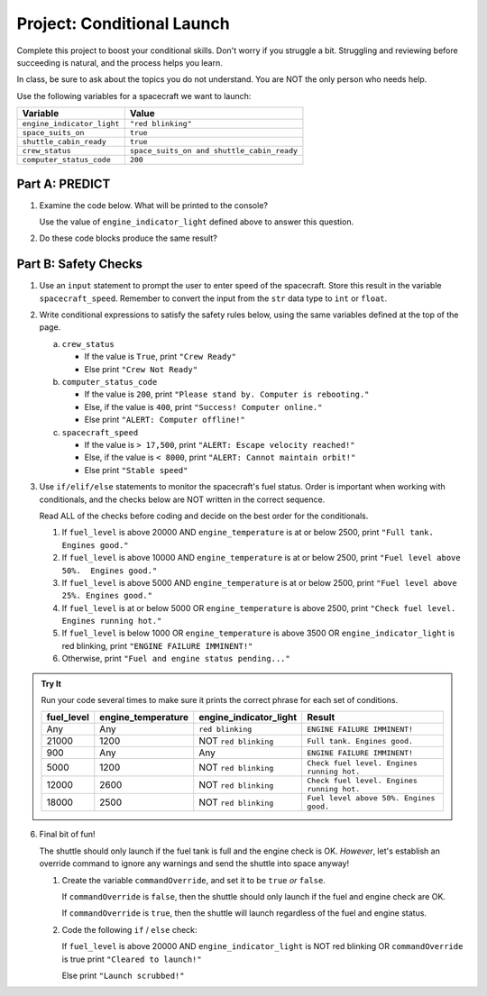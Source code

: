 Project: Conditional Launch
===========================

Complete this project to boost your conditional skills. Don't worry if you
struggle a bit. Struggling and reviewing before succeeding is natural, and the
process helps you learn.

In class, be sure to ask about the topics you do not understand. You are NOT
the only person who needs help.

Use the following variables for a spacecraft we want to launch:

.. list-table::
   :widths: auto
   :header-rows: 1

   * - Variable
     - Value
   * - ``engine_indicator_light``
     - ``"red blinking"``
   * - ``space_suits_on``
     - ``true``
   * - ``shuttle_cabin_ready``
     - ``true``
   * - ``crew_status``
     - ``space_suits_on and shuttle_cabin_ready``
   * - ``computer_status_code``
     - ``200``

Part A: PREDICT
---------------

#. Examine the code below. What will be printed to the console?

   Use the value of ``engine_indicator_light`` defined above to answer this
   question.

   .. sourcecode:: python
      :linenos:

      if (engine_indicator_light == "green"):
         print("Engines started")
      elif (engine_indicator_light == "green blinking"):
         print("Engines preparing to start")
      else:
         print("Engines off")

#. Do these code blocks produce the same result?

   .. sourcecode:: python
      :linenos:

      # Code block 1
      if (crew_status and computer_status_code == 200 and space_suits_on):
         print("All systems go!")
      else:
         print("WARNING! Not ready.")

      # Code block 2
      if (not crew_status or computer_status_code != 200 or not space_suits_on):
         print("WARNING. Not ready")
      else:
         print("all systems go")

Part B: Safety Checks
---------------------

#. Use an ``input`` statement to prompt the user to enter speed of the
   spacecraft. Store this result in the variable ``spacecraft_speed``. Remember
   to convert the input from the ``str`` data type to ``int`` or ``float``.

#. Write conditional expressions to satisfy the safety rules below, using the
   same variables defined at the top of the page.

   a. ``crew_status``

      - If the value is ``True``, print ``"Crew Ready"``
      - Else print ``"Crew Not Ready"``

   b. ``computer_status_code``

      - If the value is ``200``, print
        ``"Please stand by. Computer is rebooting."``
      - Else, if the value is ``400``, print ``"Success! Computer online."``
      - Else print ``"ALERT: Computer offline!"``

   c. ``spacecraft_speed``

      - If the value is ``> 17,500``, print
        ``"ALERT: Escape velocity reached!"``
      - Else, if the value is ``< 8000``, print
        ``"ALERT: Cannot maintain orbit!"``
      - Else print ``"Stable speed"``

#. Use ``if/elif/else`` statements to monitor the spacecraft's fuel status.
   Order is important when working with conditionals, and the checks below are
   NOT written in the correct sequence.

   Read ALL of the checks before coding and decide on the best order for the
   conditionals.

   #. If ``fuel_level`` is above 20000 AND ``engine_temperature`` is at or
      below 2500, print ``"Full tank. Engines good."``
   #. If ``fuel_level`` is above 10000 AND ``engine_temperature`` is at or
      below 2500, print ``"Fuel level above 50%.  Engines good."``
   #. If ``fuel_level`` is above 5000 AND ``engine_temperature`` is at or below
      2500, print ``"Fuel level above 25%. Engines good."``
   #. If ``fuel_level`` is at or below 5000 OR ``engine_temperature`` is above
      2500, print ``"Check fuel level. Engines running hot."``
   #. If ``fuel_level`` is below 1000 OR ``engine_temperature`` is above 3500
      OR ``engine_indicator_light`` is red blinking, print ``"ENGINE FAILURE
      IMMINENT!"``
   #. Otherwise, print ``"Fuel and engine status pending..."``

.. admonition:: Try It

   Run your code several times to make sure it prints the correct phrase for
   each set of conditions.

   .. list-table::
      :widths: auto
      :header-rows: 1

      * - **fuel_level**
        - **engine_temperature**
        - **engine_indicator_light**
        - **Result**
      * - Any
        - Any
        - ``red blinking``
        - ``ENGINE FAILURE IMMINENT!``
      * - 21000
        - 1200
        - NOT ``red blinking``
        - ``Full tank. Engines good.``
      * - 900
        - Any
        - Any
        - ``ENGINE FAILURE IMMINENT!``
      * - 5000
        - 1200
        - NOT ``red blinking``
        - ``Check fuel level. Engines running hot.``
      * - 12000
        - 2600
        - NOT ``red blinking``
        - ``Check fuel level. Engines running hot.``
      * - 18000
        - 2500
        - NOT ``red blinking``
        - ``Fuel level above 50%. Engines good.``

6. Final bit of fun!

   The shuttle should only launch if the fuel tank is full and the engine check
   is OK. *However*, let's establish an override command to ignore any warnings
   and send the shuttle into space anyway!

   #. Create the variable ``commandOverride``, and set it to be ``true`` *or*
      ``false``.

      If ``commandOverride`` is ``false``, then the shuttle should only launch
      if the fuel and engine check are OK.

      If ``commandOverride`` is ``true``, then the shuttle will launch
      regardless of the fuel and engine status.

   #. Code the following ``if`` / ``else`` check:

      If ``fuel_level`` is above 20000 AND ``engine_indicator_light`` is NOT
      red blinking OR ``commandOverride`` is true print ``"Cleared to
      launch!"``

      Else print ``"Launch scrubbed!"``
